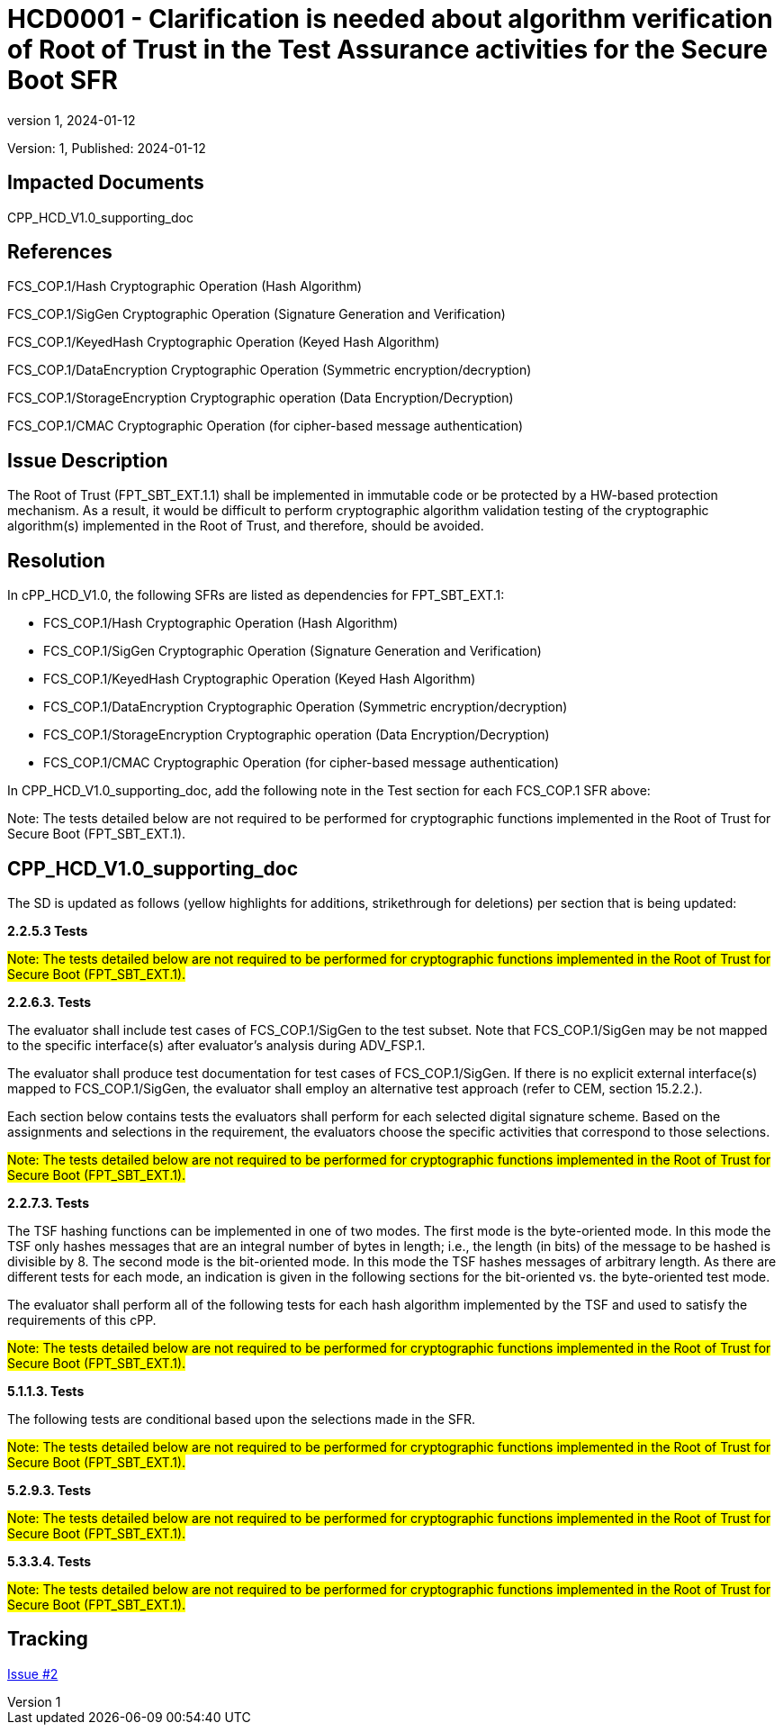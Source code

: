 // The Number will be the next sequential TD number of the form HCDxxxx starting with HCD0001
// The Title will be the title of the GitHub Issue that was generated for this problem, question, etc. that resulted in this TD being generated
= HCD0001 - Clarification is needed about algorithm verification of Root of Trust in the Test Assurance activities for the Secure Boot SFR
:showtitle:
:imagesdir: images
:icons: font
// revnumber and revdate should be the number and date of the revision of this version of the TD
:revnumber: 1
:revdate: 2024-01-12
:linkattrs:

:iTC-longname: Hardcopy Device
:iTC-shortname: HCD-iTC
:iTC-email: iTC-HCD@niap-ccevs.org
:iTC-website: https://hcd-iTC.github.io/
// Provide the link here to either the HCD cPP and/or the HCD SD as applicable
:iTC-GitHub: https://github.com/HCD-iTC/cPP/

Version: {revnumber}, Published: {revdate}

== Impacted Documents

CPP_HCD_V1.0_supporting_doc

// Reference the applicable Section/paragraph number for the HCD cPP SFR(s) / SARs or HCD SD Assurace Activities that this TD pertains to
== References

FCS_COP.1/Hash Cryptographic Operation (Hash Algorithm)

FCS_COP.1/SigGen Cryptographic Operation (Signature Generation and Verification)

FCS_COP.1/KeyedHash Cryptographic Operation (Keyed Hash Algorithm)

FCS_COP.1/DataEncryption Cryptographic Operation (Symmetric encryption/decryption)

FCS_COP.1/StorageEncryption Cryptographic operation (Data Encryption/Decryption)

FCS_COP.1/CMAC Cryptographic Operation (for cipher-based message authentication)

// Provide the issue description extracted from the Issue that was generated for this problem, question, etc. that resulted in this TD being generated.
// Include the Issue Number
== Issue Description

The Root of Trust (FPT_SBT_EXT.1.1) shall be implemented in immutable code or be protected by a HW-based protection mechanism. As a result, it would be difficult to perform cryptographic algorithm validation testing of the cryptographic algorithm(s) implemented in the Root of Trust, and therefore, should be avoided.

// Provide the resolution agreed upon by the HIT for this Issue
== Resolution

In cPP_HCD_V1.0, the following SFRs are listed as dependencies for FPT_SBT_EXT.1:

* FCS_COP.1/Hash Cryptographic Operation (Hash Algorithm)

* FCS_COP.1/SigGen Cryptographic Operation (Signature Generation and Verification)

* FCS_COP.1/KeyedHash Cryptographic Operation (Keyed Hash Algorithm)

* FCS_COP.1/DataEncryption Cryptographic Operation (Symmetric encryption/decryption)

* FCS_COP.1/StorageEncryption Cryptographic operation (Data Encryption/Decryption)

* FCS_COP.1/CMAC Cryptographic Operation (for cipher-based message authentication)

In CPP_HCD_V1.0_supporting_doc, add the following note in the Test section for each FCS_COP.1 SFR above:

Note: The tests detailed below are not required to be performed for cryptographic functions implemented in the Root of Trust for Secure Boot (FPT_SBT_EXT.1).


// Provide here the specific change(s) by Document, Section number, paragraph and line that is to be made to the HCD cPP and/or HCD SD to resolve this issue
== CPP_HCD_V1.0_supporting_doc

The SD is updated as follows (yellow highlights for additions, strikethrough for deletions) per section that is being updated:

*2.2.5.3 Tests*

#Note: The tests detailed below are not required to be performed for cryptographic functions implemented in the Root of Trust for Secure Boot (FPT_SBT_EXT.1).#

*2.2.6.3. Tests*

The evaluator shall include test cases of FCS_COP.1/SigGen to the test subset. Note that FCS_COP.1/SigGen may be not mapped to the specific interface(s) after evaluator’s analysis during ADV_FSP.1.

The evaluator shall produce test documentation for test cases of FCS_COP.1/SigGen. If there is no explicit external interface(s) mapped to FCS_COP.1/SigGen, the evaluator shall employ an alternative test approach (refer to CEM, section 15.2.2.).

Each section below contains tests the evaluators shall perform for each selected digital signature scheme. Based on the assignments and selections in the requirement, the evaluators choose the specific activities that correspond to those selections.

#Note: The tests detailed below are not required to be performed for cryptographic functions implemented in the Root of Trust for Secure Boot (FPT_SBT_EXT.1).#

*2.2.7.3. Tests*

The TSF hashing functions can be implemented in one of two modes. The first
mode is the byte-oriented mode. In this mode the TSF only hashes messages
that are an integral number of bytes in length; i.e., the length (in bits) of the
message to be hashed is divisible by 8. The second mode is the bit-oriented
mode. In this mode the TSF hashes messages of arbitrary length. As there are
different tests for each mode, an indication is given in the following sections
for the bit-oriented vs. the byte-oriented test mode.

The evaluator shall perform all of the following tests for each hash algorithm
implemented by the TSF and used to satisfy the requirements of this cPP.

#Note: The tests detailed below are not required to be performed for cryptographic functions implemented in the Root of Trust for Secure Boot (FPT_SBT_EXT.1).#

*5.1.1.3. Tests*

The following tests are conditional based upon the selections made in the SFR.

#Note: The tests detailed below are not required to be performed for cryptographic functions implemented in the Root of Trust for Secure Boot (FPT_SBT_EXT.1).#

*5.2.9.3. Tests*

#Note: The tests detailed below are not required to be performed for cryptographic functions implemented in the Root of Trust for Secure Boot (FPT_SBT_EXT.1).#

*5.3.3.4. Tests*

#Note: The tests detailed below are not required to be performed for cryptographic functions implemented in the Root of Trust for Secure Boot (FPT_SBT_EXT.1).#



//Include a pointer to the file that contains the actual fix for this TD
== Tracking

link:https://github.com/HCD-iTC/HCD-IT/issues/2[Issue #2]
